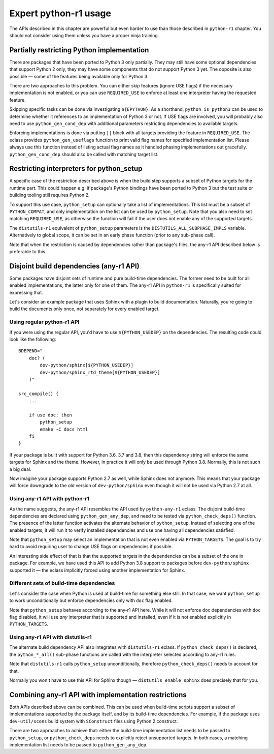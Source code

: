 ======================
Expert python-r1 usage
======================

.. highlight:: bash

The APIs described in this chapter are powerful but even harder to use
than those described in ``python-r1`` chapter.  You should not consider
using them unless you have a proper ninja training.


.. index:: python_gen_useflags

Partially restricting Python implementation
===========================================
There are packages that have been ported to Python 3 only partially.
They may still have some optional dependencies that support Python 2
only, they may have some components that do not support Python 3 yet.
The opposite is also possible — some of the features being available
only for Python 3.

There are two approaches to this problem.  You can either skip features
(ignore USE flags) if the necessary implementation is not enabled,
or you can use ``REQUIRED_USE`` to enforce at least one interpreter
having the requested feature.

Skipping specific tasks can be done via investigating ``${EPYTHON}``.
As a shorthand, ``python_is_python3`` can be used to determine whether
it references to an implementation of Python 3 or not.  If USE flags
are involved, you will probably also need to use ``python_gen_cond_dep``
with additional parameters restricting dependencies to available
targets.

.. code-block:: bash
   :emphasize-lines: 37-43,49

    # Copyright 1999-2020 Gentoo Authors
    # Distributed under the terms of the GNU General Public License v2

    EAPI=7

    PYTHON_COMPAT=( python2_7 python3_{6,7,8} pypy{,3} )
    PYTHON_REQ_USE="threads(+)"
    inherit distutils-r1

    DESCRIPTION="HTTP library for human beings"
    HOMEPAGE="http://python-requests.org/"
    SRC_URI="mirror://pypi/${P:0:1}/${PN}/${P}.tar.gz"

    LICENSE="Apache-2.0"
    SLOT="0"
    KEYWORDS="~amd64 ~arm ~arm64 ~sparc ~x86 ~amd64-linux ~x86-linux"
    IUSE="socks5 +ssl test"
    RESTRICT="!test? ( test )"

    RDEPEND="
        >=dev-python/certifi-2017.4.17[${PYTHON_USEDEP}]
        >=dev-python/chardet-3.0.2[${PYTHON_USEDEP}]
        <dev-python/chardet-4[${PYTHON_USEDEP}]
        >=dev-python/idna-2.5[${PYTHON_USEDEP}]
        <dev-python/idna-3[${PYTHON_USEDEP}]
        <dev-python/urllib3-1.26[${PYTHON_USEDEP}]
        socks5? ( >=dev-python/PySocks-1.5.6[${PYTHON_USEDEP}] )
        ssl? (
            >=dev-python/cryptography-1.3.4[${PYTHON_USEDEP}]
            >=dev-python/pyopenssl-0.14[${PYTHON_USEDEP}]
        )
    "

    BDEPEND="
        dev-python/setuptools[${PYTHON_USEDEP}]
        test? (
            $(python_gen_cond_dep '
                ${RDEPEND}
                dev-python/pytest[${PYTHON_USEDEP}]
                dev-python/pytest-httpbin[${PYTHON_USEDEP}]
                dev-python/pytest-mock[${PYTHON_USEDEP}]
                >=dev-python/PySocks-1.5.6[${PYTHON_USEDEP}]
            ' 'python*')
        )
    "

    python_test() {
        # tests hang with pypy & pypy3
        [[ ${EPYTHON} == pypy* ]] && continue

        epytest
    }

Enforcing implementations is done via putting ``||`` block with all
targets providing the feature in ``REQUIRED_USE``.  The eclass provides
``python_gen_useflags`` function to print valid flag names for specified
implementation list.  Please always use this function instead of listing
actual flag names as it handled phasing implementations out gracefully.
``python_gen_cond_dep`` should also be called with matching target
list.

.. code-block:: bash
   :emphasize-lines: 19,31-33

    # Copyright 1999-2020 Gentoo Authors
    # Distributed under the terms of the GNU General Public License v2

    EAPI=7

    PYTHON_COMPAT=( python3_{6,7,8} )
    PYTHON_REQ_USE="sqlite"
    inherit distutils-r1

    DESCRIPTION="Toolkit to convert between many translation formats"
    HOMEPAGE="https://github.com/translate/translate"
    SRC_URI="https://github.com/translate/translate/releases/download/${PV}/${P}.tar.gz"

    LICENSE="GPL-2"
    SLOT="0"
    KEYWORDS="amd64 arm64 x86 ~amd64-linux ~x86-linux"
    IUSE="+subtitles"
    REQUIRED_USE="${PYTHON_REQUIRED_USE}
        subtitles? ( || ( $(python_gen_useflags python3_{6,7}) ) )"

    DEPEND=">=dev-python/six-1.10.0[${PYTHON_USEDEP}]"
    RDEPEND="${DEPEND}
        !dev-python/pydiff
        app-text/iso-codes
        >=dev-python/chardet-3.0.4[${PYTHON_USEDEP}]
        >=dev-python/lxml-3.5[${PYTHON_USEDEP}]
        >=dev-python/pycountry-18.5.26[${PYTHON_USEDEP}]
        >=dev-python/python-levenshtein-0.12.0[${PYTHON_USEDEP}]
        sys-devel/gettext
        subtitles? (
            $(python_gen_cond_dep '
                media-video/gaupol[${PYTHON_USEDEP}]
            ' python3_{6,7})
        )
    "

.. index:: python_setup; with implementation parameter
.. index:: DISTUTILS_ALL_SUBPHASE_IMPLS

Restricting interpreters for python_setup
=========================================
A specific case of the restriction described above is when the build
step supports a subset of Python targets for the runtime part.  This
could happen e.g. if package's Python bindings have been ported
to Python 3 but the test suite or building tooling still requires
Python 2.

To support this use case, ``python_setup`` can optionally take a list
of implementations.  This list must be a subset of ``PYTHON_COMPAT``,
and only implementation on the list can be used by ``python_setup``.
Note that you also need to set matching ``REQUIRED_USE``, as otherwise
the function will fail if the user does not enable any of the supported
targets.

.. code-block:: bash
   :emphasize-lines: 19,27

    # Copyright 1999-2020 Gentoo Authors
    # Distributed under the terms of the GNU General Public License v2

    EAPI=6

    PYTHON_COMPAT=( python2_7 python3_{5,6,7} )

    inherit python-r1 toolchain-funcs

    DESCRIPTION="Python extension module generator for C and C++ libraries"
    HOMEPAGE="https://www.riverbankcomputing.com/software/sip/intro"
    SRC_URI="https://www.riverbankcomputing.com/static/Downloads/${PN}/${PV}/${P}.tar.gz"

    # Sub-slot based on SIP_API_MAJOR_NR from siplib/sip.h
    SLOT="0/12"
    LICENSE="|| ( GPL-2 GPL-3 SIP )"
    KEYWORDS="alpha amd64 arm arm64 ~hppa ia64 ppc ppc64 ~sparc x86 ~amd64-linux ~x86-linux ~ppc-macos ~x64-macos ~x86-macos"
    REQUIRED_USE="${PYTHON_REQUIRED_USE}
        || ( $(python_gen_useflags 'python2*') )"

    RDEPEND="${PYTHON_DEPS}"
    DEPEND="${RDEPEND}
        sys-devel/bison
        sys-devel/flex

    src_prepare() {
        python_setup 'python2*'
        "${EPYTHON}" build.py prepare || die
        default
    }

    src_configure() {
        configuration() {
            if ! python_is_python3; then
                local CFLAGS="${CFLAGS} -fno-strict-aliasing"
            fi

            local myconf=(
                "${EPYTHON}"
                "${S}"/configure.py
                --bindir="${EPREFIX}/usr/bin"
                --destdir="$(python_get_sitedir)"
                --incdir="$(python_get_includedir)"
            )
            echo "${myconf[@]}"
            "${myconf[@]}" || die
        }
        python_foreach_impl run_in_build_dir configuration
    }

    src_compile() {
        python_foreach_impl run_in_build_dir default
    }

    src_install() {
        installation() {
            emake DESTDIR="${D}" install
            python_optimize
        }
        python_foreach_impl run_in_build_dir installation

        einstalldocs
    }

The ``distutils-r1`` equivalent of ``python_setup`` parameters is
the ``DISTUTILS_ALL_SUBPHASE_IMPLS`` variable.  Alternatively to global
scope, it can be set in an early phase function (prior to any sub-phase
call).

.. code-block:: bash
   :emphasize-lines: 22,28-30,46

    # Copyright 1999-2020 Gentoo Authors
    # Distributed under the terms of the GNU General Public License v2

    EAPI=5

    PYTHON_COMPAT=(
        pypy
        python3_5 python3_6 python3_7
        python2_7
    )
    PYTHON_REQ_USE='bzip2(+),ssl(+),threads(+)'
    inherit distutils-r1

    DESCRIPTION="Portage is the package management and distribution system for Gentoo"
    HOMEPAGE="https://wiki.gentoo.org/wiki/Project:Portage"
    SRC_URI="mirror://gentoo/${P}.tar.bz2"

    LICENSE="GPL-2"
    KEYWORDS="~alpha ~amd64 ~arm ~arm64 ~hppa ~ia64 ~m68k ~mips ~ppc ~ppc64 ~riscv ~s390 ~sh ~sparc ~x86"
    SLOT="0"
    IUSE="epydoc"
    REQUIRED_USE="epydoc? ( $(python_gen_useflags 'python2*') )"

    DEPEND="
        >=app-arch/tar-1.27
        >=sys-apps/sed-4.0.5 sys-devel/patch
        epydoc? (
            $(python_gen_cond_dep '
                >=dev-python/epydoc-2.0[${PYTHON_USEDEP}]
            ' 'python2*')
        )"
    RDEPEND="
        >=app-arch/tar-1.27
        dev-lang/python-exec:2
        >=sys-apps/sed-4.0.5
        app-shells/bash:0[readline]
        >=app-admin/eselect-1.2
        elibc_glibc? ( >=sys-apps/sandbox-2.2 )
        kernel_linux? ( sys-apps/util-linux )
        >=app-misc/pax-utils-0.1.17"
    PDEPEND="
        >=net-misc/rsync-2.6.4
        userland_GNU? ( >=sys-apps/coreutils-6.4 )"

    pkg_setup() {
        use epydoc && DISTUTILS_ALL_SUBPHASE_IMPLS=( python2.7 )
    }

    python_compile_all() {
        if use epydoc; then
            esetup.py epydoc
        fi
    }

Note that when the restriction is caused by dependencies rather than
package's files, the any-r1 API described below is preferable to this.


.. index:: python_gen_any_dep; python-r1
.. index:: python_check_deps; python-r1

Disjoint build dependencies (any-r1 API)
========================================
Some packages have disjoint sets of runtime and pure build-time
dependencies.  The former need to be built for all enabled
implementations, the latter only for one of them.  The any-r1 API
in ``python-r1`` is specifically suited for expressing that.

Let's consider an example package that uses Sphinx with a plugin
to build documentation.  Naturally, you're going to build the documents
only once, not separately for every enabled target.


Using regular python-r1 API
---------------------------
If you were using the regular API, you'd have to use
``${PYTHON_USEDEP}`` on the dependencies.  The resulting code could look
like the following::

    BDEPEND="
        doc? (
            dev-python/sphinx[${PYTHON_USEDEP}]
            dev-python/sphinx_rtd_theme[${PYTHON_USEDEP}]
        )"

    src_compile() {
        ...

        if use doc; then
            python_setup
            emake -C docs html
        fi
    }

If your package is built with support for Python 3.6, 3.7 and 3.8,
then this dependency string will enforce the same targets for Sphinx
and the theme.  However, in practice it will only be used through
Python 3.8.  Normally, this is not such a big deal.

Now imagine your package supports Python 2.7 as well, while Sphinx
does not anymore.  This means that your package will force downgrade
to the old version of ``dev-python/sphinx`` even though it will not
be used via Python 2.7 at all.


Using any-r1 API with python-r1
-------------------------------
As the name suggests, the any-r1 API resembles the API used
by ``python-any-r1`` eclass.  The disjoint build-time dependencies
are declared using ``python_gen_any_dep``, and need to be tested
via ``python_check_deps()`` function.  The presence of the latter
function activates the alternate behavior of ``python_setup``.  Instead
of selecting one of the enabled targets, it will run it to verify
installed dependencies and use one having all dependencies satisfied.

.. code-block:: bash
   :emphasize-lines: 3-6,9-12,18

    BDEPEND="
        doc? (
            $(python_gen_any_dep '
                dev-python/sphinx[${PYTHON_USEDEP}]
                dev-python/sphinx_rtd_theme[${PYTHON_USEDEP}]
            ')
        )"

    python_check_deps() {
        has_version "dev-python/sphinx[${PYTHON_USEDEP}]" &&
        has_version "dev-python/sphinx_rtd_theme[${PYTHON_USEDEP}]"
    }

    src_compile() {
        ...

        if use doc; then
            python_setup
            emake -C docs html
        fi
    }

Note that ``python_setup`` may select an implementation that is not even
enabled via ``PYTHON_TARGETS``.  The goal is to try hard to avoid
requiring user to change USE flags on dependencies if possible.

An interesting side effect of that is that the supported targets
in the dependencies can be a subset of the one in package.  For example,
we have used this API to add Python 3.8 support to packages before
``dev-python/sphinx`` supported it — the eclass implicitly forced using
another implementation for Sphinx.


Different sets of build-time dependencies
-----------------------------------------
Let's consider the case when Python is used at build-time for something
else still.  In that case, we want ``python_setup`` to work
unconditionally but enforce dependencies only with ``doc`` flag enabled.

.. code-block:: bash
   :emphasize-lines: 9-13,16

    BDEPEND="
        doc? (
            $(python_gen_any_dep '
                dev-python/sphinx[${PYTHON_USEDEP}]
                dev-python/sphinx_rtd_theme[${PYTHON_USEDEP}]
            ')
        )"

    python_check_deps() {
        use doc || return 0
        has_version "dev-python/sphinx[${PYTHON_USEDEP}]" &&
        has_version "dev-python/sphinx_rtd_theme[${PYTHON_USEDEP}]"
    }

    src_compile() {
        python_setup

        ...

        use doc && emake -C docs html
    }

Note that ``python_setup`` behaves according to the any-r1 API here.
While it will not enforce doc dependencies with ``doc`` flag disabled,
it will use *any* interpreter that is supported and installed, even
if it is not enabled explicitly in ``PYTHON_TARGETS``.


Using any-r1 API with distutils-r1
----------------------------------
The alternate build dependency API also integrates with ``distutils-r1``
eclass.  If ``python_check_deps()`` is declared, the ``python_*_all()``
sub-phase functions are called with the interpreter selected according
to any-r1 rules.

.. code-block:: bash
   :emphasize-lines: 3-6,9-13

    BDEPEND="
        doc? (
            $(python_gen_any_dep '
                dev-python/sphinx[${PYTHON_USEDEP}]
                dev-python/sphinx_rtd_theme[${PYTHON_USEDEP}]
            ')
        )"

    python_check_deps() {
        use doc || return 0
        has_version "dev-python/sphinx[${PYTHON_USEDEP}]" &&
        has_version "dev-python/sphinx_rtd_theme[${PYTHON_USEDEP}]"
    }

    python_compile_all() {
        use doc && emake -C docs html
    }

Note that ``distutils-r1`` calls ``python_setup`` unconditionally,
therefore ``python_check_deps()`` needs to account for that.

Normally you won't have to use this API for Sphinx though —
``distutils_enable_sphinx`` does precisely that for you.


Combining any-r1 API with implementation restrictions
=====================================================
Both APIs described above can be combined.  This can be used when
build-time scripts support a subset of implementations supported
by the package itself, and by its build-time dependencies.  For example,
if the package uses ``dev-util/scons`` build system with ``SConstruct``
files using Python 2 construct.

There are two approaches to achieve that: either the build-time
implementation list needs to be passed to ``python_setup``,
or ``python_check_deps`` needs to explicitly reject unsupported targets.
In both cases, a matching implementation list needs to be passed
to ``python_gen_any_dep``.

.. code-block:: bash
   :emphasize-lines: 25,28-30,46

    # Copyright 1999-2020 Gentoo Authors
    # Distributed under the terms of the GNU General Public License v2

    EAPI=7

    PYTHON_COMPAT=( python2_7 python3_6 )
    inherit python-r1 toolchain-funcs

    DESCRIPTION="GPS daemon and library for USB/serial GPS devices and GPS/mapping clients"
    HOMEPAGE="https://gpsd.gitlab.io/gpsd/"
    SRC_URI="mirror://nongnu/${PN}/${P}.tar.gz"

    LICENSE="BSD"
    SLOT="0/24"
    KEYWORDS="~amd64 ~arm ~ppc ~ppc64 ~sparc ~x86"

    IUSE="python"
    REQUIRED_USE="
        python? ( ${PYTHON_REQUIRED_USE} )"

    RDEPEND="
        >=net-misc/pps-tools-0.0.20120407
        python? ( ${PYTHON_DEPS} )"
    DEPEND="${RDEPEND}
        $(python_gen_any_dep '>=dev-util/scons-2.3.0[${PYTHON_USEDEP}]' -2)
        virtual/pkgconfig"

    python_check_deps() {
        has_version ">=dev-util/scons-2.3.0[${PYTHON_USEDEP}]"
    }

    src_configure() {
        myesconsargs=(
            prefix="${EPREFIX}/usr"
            libdir="\$prefix/$(get_libdir)"
            udevdir="$(get_udevdir)"
            chrpath=False
            gpsd_user=gpsd
            gpsd_group=uucp
            nostrip=True
            manbuild=False
            $(use_scons python)
        )

        # SConstruct uses py2 constructs
        python_setup -2
    }

.. code-block:: bash
   :emphasize-lines: 25,28-31,46

    # Copyright 1999-2020 Gentoo Authors
    # Distributed under the terms of the GNU General Public License v2

    EAPI=7

    PYTHON_COMPAT=( python2_7 python3_6 )
    inherit python-r1 toolchain-funcs

    DESCRIPTION="GPS daemon and library for USB/serial GPS devices and GPS/mapping clients"
    HOMEPAGE="https://gpsd.gitlab.io/gpsd/"
    SRC_URI="mirror://nongnu/${PN}/${P}.tar.gz"

    LICENSE="BSD"
    SLOT="0/24"
    KEYWORDS="~amd64 ~arm ~ppc ~ppc64 ~sparc ~x86"

    IUSE="python"
    REQUIRED_USE="
        python? ( ${PYTHON_REQUIRED_USE} )"

    RDEPEND="
        >=net-misc/pps-tools-0.0.20120407
        python? ( ${PYTHON_DEPS} )"
    DEPEND="${RDEPEND}
        $(python_gen_any_dep '>=dev-util/scons-2.3.0[${PYTHON_USEDEP}]' -2)
        virtual/pkgconfig"

    python_check_deps() {
        python_is_python3 && return 1
        has_version ">=dev-util/scons-2.3.0[${PYTHON_USEDEP}]"
    }

    src_configure() {
        myesconsargs=(
            prefix="${EPREFIX}/usr"
            libdir="\$prefix/$(get_libdir)"
            udevdir="$(get_udevdir)"
            chrpath=False
            gpsd_user=gpsd
            gpsd_group=uucp
            nostrip=True
            manbuild=False
            $(use_scons python)
        )

        python_setup
    }
